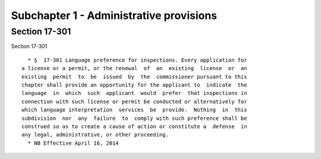 Subchapter 1 - Administrative provisions
========================================

Section 17-301
--------------

Section 17-301 ::    
        
     
        * §  17-301 Language preference for inspections. Every application for
      a license or a permit, or the renewal  of  an  existing  license  or  an
      existing  permit  to  be  issued  by  the  commissioner pursuant to this
      chapter shall provide an opportunity for the applicant to  indicate  the
      language  in  which  such  applicant  would  prefer  that inspections in
      connection with such license or permit be conducted or alternatively for
      which language interpretation  services  be  provide.  Nothing  in  this
      subdivision  nor  any  failure  to  comply with such preference shall be
      construed so as to create a cause of action or constitute a  defense  in
      any legal, administrative, or other proceeding.
        * NB Effective April 16, 2014
    
    
    
    
    
    
    

